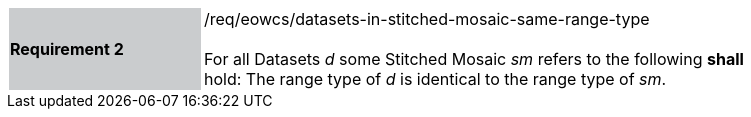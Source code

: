 [#/req/eowcs/datasets-in-stitched-mosaic-same-range-type,reftext='Requirement {counter:requirement_id} /req/eowcs/datasets-in-stitched-mosaic-same-range-type']
[width="90%",cols="2,6"]
|===
|*Requirement {counter:requirement_id}* {set:cellbgcolor:#CACCCE}|/req/eowcs/datasets-in-stitched-mosaic-same-range-type +
 +
For all Datasets _d_ some Stitched Mosaic _sm_ refers to the following *shall*
hold: The range type of _d_ is identical to the range type of _sm_.
{set:cellbgcolor:#FFFFFF}
|===
